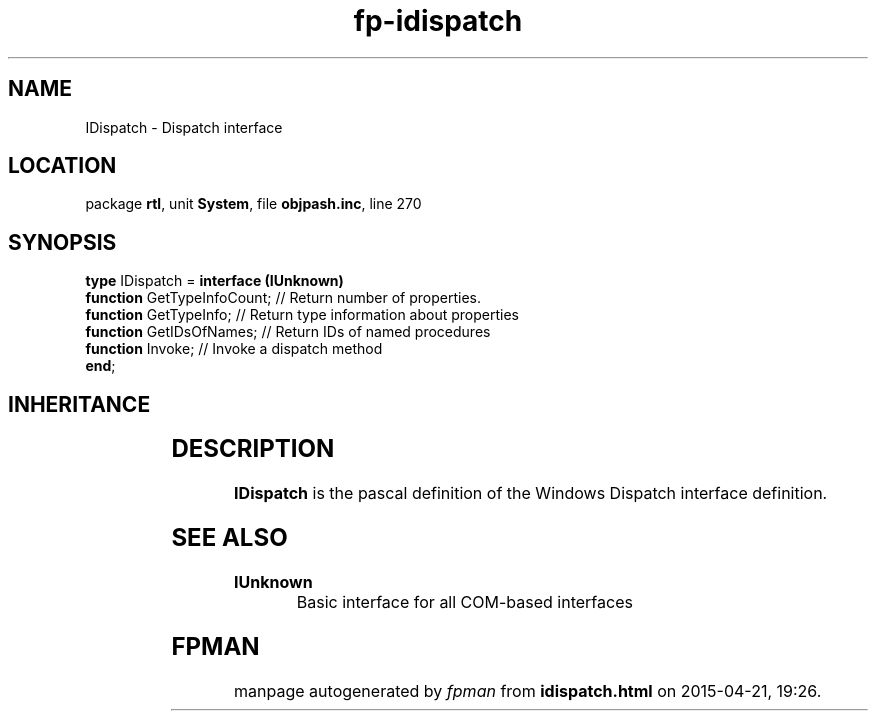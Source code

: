 .\" file autogenerated by fpman
.TH "fp-idispatch" 3 "2014-03-14" "fpman" "Free Pascal Programmer's Manual"
.SH NAME
IDispatch - Dispatch interface
.SH LOCATION
package \fBrtl\fR, unit \fBSystem\fR, file \fBobjpash.inc\fR, line 270
.SH SYNOPSIS
\fBtype\fR IDispatch = \fBinterface (IUnknown)\fR
  \fBfunction\fR GetTypeInfoCount; // Return number of properties.
  \fBfunction\fR GetTypeInfo;      // Return type information about properties
  \fBfunction\fR GetIDsOfNames;    // Return IDs of named procedures
  \fBfunction\fR Invoke;           // Invoke a dispatch method
.br
\fBend\fR;
.SH INHERITANCE
.TS
l l
l l.
\fBIDispatch\fR	Dispatch interface
\fBIUnknown\fR	Basic interface for all COM-based interfaces
.TE
.SH DESCRIPTION
\fBIDispatch\fR is the pascal definition of the Windows Dispatch interface definition.


.SH SEE ALSO
.TP
.B IUnknown
Basic interface for all COM-based interfaces

.SH FPMAN
manpage autogenerated by \fIfpman\fR from \fBidispatch.html\fR on 2015-04-21, 19:26.

